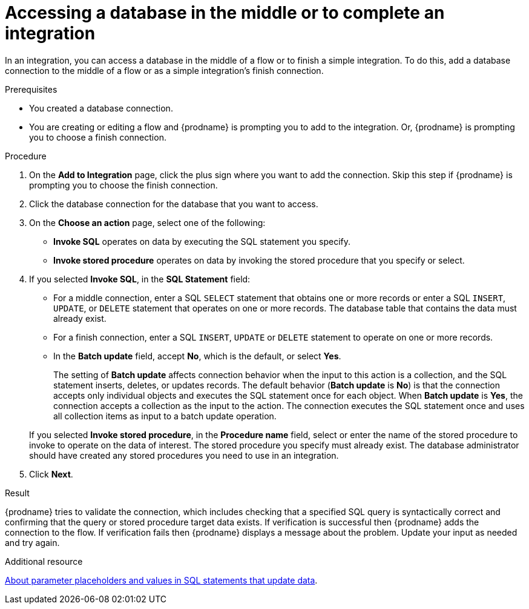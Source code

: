 // This module is included in the following assemblies:
// as_connecting-to-databases.adoc

[id='adding-db-connection-finish-middle_{context}']
= Accessing a database in the middle or to complete an integration

In an integration, you can access a database in the 
middle of a flow or to finish a simple integration. To do this, add 
a database connection to the middle of a flow or as a simple 
integration's finish connection. 

.Prerequisites
* You created a database connection.
* You are creating or editing a flow and {prodname} is prompting you
to add to the integration. Or, {prodname} is prompting you to choose a finish connection. 

.Procedure
. On the *Add to Integration* page, click the plus sign where you 
want to add the connection. Skip this step if {prodname} is
prompting you to choose the finish connection. 
. Click the database connection for the database that you want to access.
. On the *Choose an action* page, select one of the following:
+
* *Invoke SQL* operates on data by executing the
SQL statement you specify.
* *Invoke stored procedure* operates on data by invoking
the stored procedure that you specify or select.
. If you selected *Invoke SQL*, in the *SQL Statement* field:
** For a middle connection, enter a SQL `SELECT` statement that obtains
one or more records or enter a SQL `INSERT`, `UPDATE`, or
`DELETE` statement that
operates on one or more records.
The database table that contains the data must already exist.

** For a finish connection, enter a SQL `INSERT`, `UPDATE` or
`DELETE` statement to
operate on one or more records.

** In the *Batch update* field, accept *No*, which is the default, 
or select *Yes*. 
+
The setting of *Batch update* affects connection behavior when the 
input to this action is a collection, and the SQL statement inserts, 
deletes, or updates records. The default behavior (*Batch update* is *No*) 
is that the connection accepts only individual objects and executes the 
SQL statement once for each object. When *Batch update* is *Yes*, 
the connection accepts a collection as the input to the action. 
The connection executes the SQL statement once and uses all collection 
items as input to a batch update operation.  

+
If you selected *Invoke stored procedure*, in the
*Procedure name* field, select or enter the name of the stored procedure to
invoke to operate on the data of interest. The stored procedure you specify must
already exist. The database administrator should have created any stored
procedures you need to use in an integration.  

. Click *Next*.

.Result
{prodname} tries to validate the connection, which includes
checking that a specified SQL query is syntactically correct and
confirming that the query or stored procedure target data exists. If
verification is successful then {prodname} adds the connection to
the flow. If verification fails then {prodname} displays a message
about the problem. Update your input as needed and try again.

.Additional resource
link:{LinkFuseOnlineConnectorGuide}about-parameter-placeholders-and-values_db[About parameter placeholders and values in SQL statements that update data].
